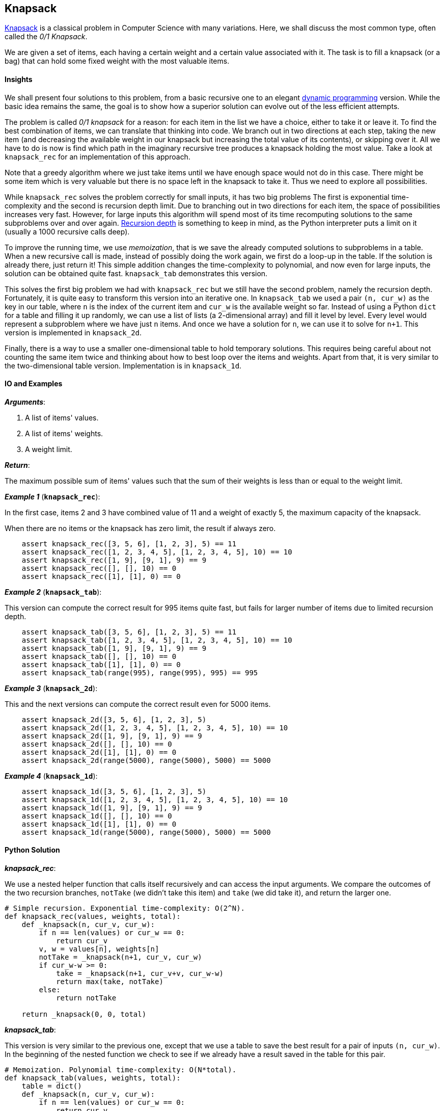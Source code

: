 == Knapsack

https://en.wikipedia.org/wiki/Knapsack_problem[Knapsack] is a classical problem in Computer Science with many variations. 
Here, we shall discuss the most common type, often called the _0/1 Knapsack_.

We are given a set of items, each having a certain weight and a certain value associated with it.
The task is to fill a knapsack (or a bag) that can hold some fixed weight with the most valuable items.

==== Insights

We shall present four solutions to this problem, from a basic recursive one to an elegant https://en.wikipedia.org/wiki/Dynamic_programming[dynamic programming] version.
While the basic idea remains the same, the goal is to show how a superior solution can evolve out of the less efficient attempts.

The problem is called _0/1 knapsack_ for a reason: for each item in the list we have a choice, either to take it or leave it.
To find the best combination of items, we can translate that thinking into code.
We branch out in two directions at each step, taking the new item (and decreasing the available weight in our knapsack but increasing the total value of its contents), or skipping over it.
All we have to do is now is find which path in the imaginary recursive tree produces a knapsack holding the most value.
Take a look at `knapsack_rec` for an implementation of this approach.

Note that a greedy algorithm where we just take items until we have enough space would not do in this case.
There might be some item which is very valuable but there is no space left in the knapsack to take it.
Thus we need to explore all possibilities.

While `knapsack_rec` solves the problem correctly for small inputs, it has two big problems
The first is exponential time-complexity and the second is recursion depth limit.
Due to branching out in two directions for each item, the space of possibilities increases very fast.
However, for large inputs this algorithm will spend most of its time recomputing solutions to the same subproblems over and over again.
https://docs.python.org/2/library/sys.html#sys.getrecursionlimit[Recursion depth] is something to keep in mind, as the Python interpreter puts a limit on it (usually a 1000 recursive calls deep).


To improve the running time, we use _memoization_, that is we save the already computed solutions to subproblems in a table.
When a new recursive call is made, instead of possibly doing the work again, we first do a loop-up in the table.
If the solution is already there, just return it!
This simple addition changes the time-complexity to polynomial, and now even for large inputs, the solution can be obtained quite fast.
`knapsack_tab` demonstrates this version.

This solves the first big problem we had with `knapsack_rec` but we still have the second problem, namely the recursion depth.
Fortunately, it is quite easy to transform this version into an iterative one.
In `knapsack_tab` we used a pair `(n, cur_w)` as the key in our table, where `n` is the index of the current item and `cur_w` is the available weight so far.
Instead of using a Python `dict` for a table and filling it up randomly, we can use a list of lists (a 2-dimensional array) and fill it level by level.
Every level would represent a subproblem where we have just `n` items. 
And once we have a solution for `n`, we can use it to solve for `n+1`.
This version is implemented in `knapsack_2d`.

Finally, there is a way to use a smaller one-dimensional table to hold temporary solutions.
This requires being careful about not counting the same item twice and thinking about how to best loop over the items and weights.
Apart from that, it is very similar to the two-dimensional table version.
Implementation is in `knapsack_1d`.

==== IO and Examples

*_Arguments_*:

1. A list of items' values.
2. A list of items' weights.
3. A weight limit.

*_Return_*:

The maximum possible sum of items' values such that the sum of their weights is less than or equal to the weight limit.

*_Example 1_* (`*knapsack_rec*`):

In the first case, items 2 and 3 have combined value of 11 and a weight of exactly 5, the maximum capacity of the knapsack.

When there are no items or the knapsack has zero limit, the result if always zero.

[source,python]

    assert knapsack_rec([3, 5, 6], [1, 2, 3], 5) == 11
    assert knapsack_rec([1, 2, 3, 4, 5], [1, 2, 3, 4, 5], 10) == 10
    assert knapsack_rec([1, 9], [9, 1], 9) == 9
    assert knapsack_rec([], [], 10) == 0
    assert knapsack_rec([1], [1], 0) == 0

*_Example 2_* (`*knapsack_tab*`):

This version can compute the correct result for 995 items quite fast, but fails for larger number of items due to limited recursion depth.

[source,python]

    assert knapsack_tab([3, 5, 6], [1, 2, 3], 5) == 11
    assert knapsack_tab([1, 2, 3, 4, 5], [1, 2, 3, 4, 5], 10) == 10
    assert knapsack_tab([1, 9], [9, 1], 9) == 9
    assert knapsack_tab([], [], 10) == 0
    assert knapsack_tab([1], [1], 0) == 0
    assert knapsack_tab(range(995), range(995), 995) == 995

*_Example 3_* (`*knapsack_2d*`):

This and the next versions can compute the correct result even for 5000 items.

[source,python]

    assert knapsack_2d([3, 5, 6], [1, 2, 3], 5)
    assert knapsack_2d([1, 2, 3, 4, 5], [1, 2, 3, 4, 5], 10) == 10
    assert knapsack_2d([1, 9], [9, 1], 9) == 9
    assert knapsack_2d([], [], 10) == 0
    assert knapsack_2d([1], [1], 0) == 0
    assert knapsack_2d(range(5000), range(5000), 5000) == 5000

*_Example 4_* (`*knapsack_1d*`):

[source,python]

    assert knapsack_1d([3, 5, 6], [1, 2, 3], 5)
    assert knapsack_1d([1, 2, 3, 4, 5], [1, 2, 3, 4, 5], 10) == 10
    assert knapsack_1d([1, 9], [9, 1], 9) == 9
    assert knapsack_1d([], [], 10) == 0
    assert knapsack_1d([1], [1], 0) == 0
    assert knapsack_1d(range(5000), range(5000), 5000) == 5000
    

==== Python Solution

*_knapsack_rec_*:

We use a nested helper function that calls itself recursively and can access the input arguments.
We compare the outcomes of the two recursion branches, `notTake` (we didn't take this item) and `take` (we did take it), and return the larger one.

[source,python]
----
# Simple recursion. Exponential time-complexity: O(2^N).
def knapsack_rec(values, weights, total):
    def _knapsack(n, cur_v, cur_w):
        if n == len(values) or cur_w == 0:
            return cur_v
        v, w = values[n], weights[n]
        notTake = _knapsack(n+1, cur_v, cur_w)
        if cur_w-w >= 0:
            take = _knapsack(n+1, cur_v+v, cur_w-w)
            return max(take, notTake)
        else:
            return notTake

    return _knapsack(0, 0, total)
----

*_knapsack_tab_*:

This version is very similar to the previous one, except that we use a table to save the best result for a pair of inputs `(n, cur_w)`.
In the beginning of the nested function we check to see if we already have a result saved in the table for this pair.

[source,python]
----
# Memoization. Polynomial time-complexity: O(N*total).
def knapsack_tab(values, weights, total):
    table = dict()
    def _knapsack(n, cur_v, cur_w):
        if n == len(values) or cur_w == 0:
            return cur_v
        if (n,cur_w) in table:
            return table[(n,cur_w)]

        v, w = values[n], weights[n]
        table[(n,cur_w)] = _knapsack(n+1, cur_v, cur_w)
        if cur_w-w >= 0:
            table[(n,cur_w)] = max(_knapsack(n+1, cur_v+v, cur_w-w),
                                   table[(n,cur_w)])
        return table[(n,cur_w)]

    return _knapsack(0, 0, total)
----

*_knapsack_2d_*:

First, we create a 2-dimensional table where each level holds solutions for all knapsack weights `0..total` and a smaller number of items `0..n`.
For every new item we reuse the results in the previous level in the table.

[source,python]
----
# 2-dimentional table. Polynomial time-complexity: O(N*total).
def knapsack_2d(values, weights, total):
    N = len(values)
    table = [[0]*(total+1) for _ in range(N+1)]

    for n in range(1, N+1):
        v, w = values[n-1], weights[n-1]
        for cur_w in range(total+1):
            if cur_w-w >= 0:
                table[n][cur_w] = max(table[n-1][cur_w-w] + v,
                                      table[n-1][cur_w])
    return table[N][total]
----

*_knapsack_1d_*:

If we fill the table in a smart way, we can save a lot of space.
Note that we are looping over the current weights in reverse order, from `total` to zero.
This ensures that we not use the same item twice.

[source,python]
----
# 1-dimentional table. Polynomial time-complexity: O(N*total).
def knapsack_1d(values, weights, total):
    table = [0]*(total+1)
    for v,w in zip(values, weights):
        for cur_w in range(total, -1, -1):
            if cur_w-w >= 0:
                table[cur_w] = max(table[cur_w],
                                   table[cur_w-w]+v)
    return table[total]
----
